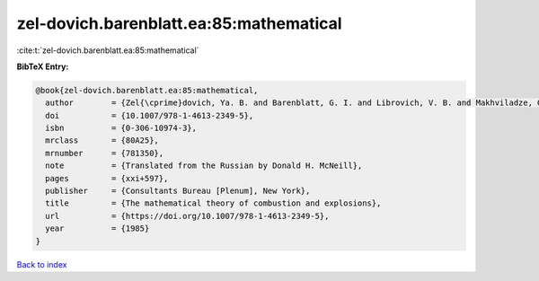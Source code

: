 zel-dovich.barenblatt.ea:85:mathematical
========================================

:cite:t:`zel-dovich.barenblatt.ea:85:mathematical`

**BibTeX Entry:**

.. code-block:: bibtex

   @book{zel-dovich.barenblatt.ea:85:mathematical,
     author        = {Zel{\cprime}dovich, Ya. B. and Barenblatt, G. I. and Librovich, V. B. and Makhviladze, G. M.},
     doi           = {10.1007/978-1-4613-2349-5},
     isbn          = {0-306-10974-3},
     mrclass       = {80A25},
     mrnumber      = {781350},
     note          = {Translated from the Russian by Donald H. McNeill},
     pages         = {xxi+597},
     publisher     = {Consultants Bureau [Plenum], New York},
     title         = {The mathematical theory of combustion and explosions},
     url           = {https://doi.org/10.1007/978-1-4613-2349-5},
     year          = {1985}
   }

`Back to index <../By-Cite-Keys.html>`_
